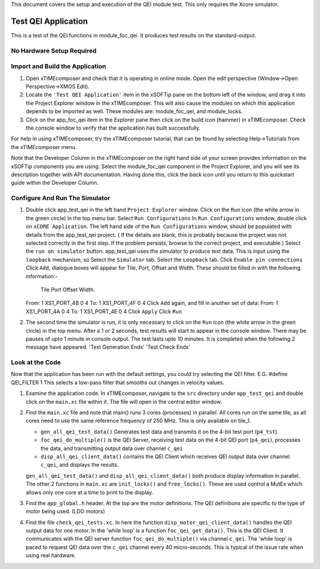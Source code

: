 .. _test_qei_Quickstart:

This document covers the setup and execution of the QEI module test. This only requires the Xcore simulator.

Test QEI Application
--------------------

This is a test of the QEI functions in module_foc_qei. It produces test results on the standard-output.

No Hardware Setup Required
++++++++++++++++++++++++++

Import and Build the Application
++++++++++++++++++++++++++++++++

1. Open xTIMEcomposer and check that it is operating in online mode. 
   Open the edit perspective (Window->Open Perspective->XMOS Edit).
#. Locate the ``'Test QEI Application'`` item in the xSOFTip pane on the bottom left of the window, 
   and drag it into the Project Explorer window in the xTIMEcomposer. 
   This will also cause the modules on which this application depends to be imported as well. 
   These modules are: module_foc_qei, and module_locks.
#. Click on the app_foc_qei item in the Explorer pane then click on the build icon (hammer) in xTIMEcomposer. 
   Check the console window to verify that the application has built successfully. 

For help in using xTIMEcomposer, try the xTIMEcomposer tutorial, that can be found by selecting Help->Tutorials from the xTIMEcomposer menu.

Note that the Developer Column in the xTIMEcomposer on the right hand side of your screen 
provides information on the xSOFTip components you are using. 
Select the module_foc_qei component in the Project Explorer, and you will see its description together with API documentation. 
Having done this, click the `back` icon until you return to this quickstart guide within the Developer Column.

Configure And Run The Simulator
+++++++++++++++++++++++++++++++

#. Double click app_test_qei in the left hand ``Project Explorer`` window.
   Click on the ``Run`` icon (the white arrow in the green circle) in the top menu bar.
   Select ``Run Configurations``
   In ``Run Configurations`` window, double click on ``xCORE Application``.
   The left hand side of the ``Run Configurations`` window, should be populated with details from the app_test_qei project.
   ( If the details are blank, this is probably because the project was not selected correctly in the first step.
   If the problem persists, browse to the correct project, and executable.)
   Select the ``run on simulator`` button.
   app_test_qei uses the simulator to produce test data. This is input using the ``loopback`` mechanism, so
   Select the ``Simulator`` tab.
   Select the ``Loopback`` tab.
   Click ``Enable pin connections``
   Click ``Add``, dialogue boxes will appear for Tile, Port, Offset and Width.
   These should be filled in with the following information:-
          Tile     Port      Offset Width.
   From:	 1    XS1_PORT_4B    0      4 
   To:     1    XS1_PORT_4F    0      4
   Click ``Add`` again, and fill in another set of data:
   From:	 1    XS1_PORT_4A    0      4 
   To:     1    XS1_PORT_4E    0      4
   Click ``Apply``
   Click ``Run``

#. The second time the simulator is run, it is only necessary to click on the ``Run`` icon (the white arrow in the green circle) in the top menu.
   After a 1 or 2 seconds, test results will start to appear in the console window.
   There may be pauses of upto 1 minute in console output.
   The test lasts upto 10 minutes. It is completed when the following 2 message have appeared.
   'Test Generation Ends'        'Test Check Ends'

Look at the Code
++++++++++++++++

Now that the application has been run with the default settings, you could try selecting the QEI filter. E.G.
#define QEI_FILTER 1
This selects a low-pass filter that smooths out changes in velocity values.

#. Examine the application code. In xTIMEcomposer, navigate to the ``src`` directory under ``app_test_qei`` 
   and double click on the ``main.xc`` file within it. The file will open in the central editor window.
#. Find the ``main.xc`` file and note that main() runs 3 cores (processes) in parallel.
   All cores run on the same tile, as all cores need to use the same reference frequency of 250 MHz.
   This is only available on tile_1.

   * ``gen_all_qei_test_data()`` Generates test data and transmits it on the 4-bit test port (``p4_tst``).
   * ``foc_qei_do_multiple()`` is the QEI Server, receiving test data on the 4-bit QEI port (``p4_qei``), processes the data, and transmitting output data over channel ``c_qei``
   * ``disp_all_qei_client_data()`` contains the QEI Client which receives QEI output data over channel ``c_qei``, and displays the results.

   ``gen_all_qei_test_data()`` and ``disp_all_qei_client_data()`` both produce display information in parallel.
   The other 2 functions in ``main.xc`` are ``init_locks()`` and ``free_locks()``.
   These are used control a MutEx which allows only one core at a time to print to the display.
   
#. Find the ``app_global.h`` header. At the top are the motor definitions.
   The QEI definitions are specific to the type of motor being used. (LDO motors)
#. Find the file ``check_qei_tests.xc``. In here the function ``disp_motor_qei_client_data()`` 
   handles the QEI output data for one motor. In the 'while loop' is a function ``foc_qei_get_data()``. This is the QEI Client.
   It communicates with the QEI server function ``foc_qei_do_multiple()`` via channel ``c_qei``.
   The 'while loop' is paced to request QEI data over the ``c_qei`` channel every 40 micro-seconds.
   This is typical of the issue rate when using real hardware.
